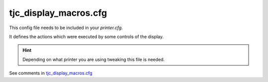 .. _tjc_display_macros_cfg:

***********************
tjc_display_macros.cfg
***********************

This config file needs to be included in your *printer.cfg*. 

It defines the actions which were executed by some controls of the display.

.. hint::
    Depending on what printer you are using tweaking this file is needed.

See comments in `tjc_display_macros.cfg <https://github.com/seho85/klipper-dgus/blob/master/config/tjc_display_macros.cfg>`_